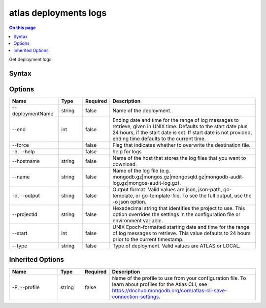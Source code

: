 .. _atlas-deployments-logs:

======================
atlas deployments logs
======================

.. default-domain:: mongodb

.. contents:: On this page
   :local:
   :backlinks: none
   :depth: 1
   :class: singlecol

Get deployment logs.

Syntax
------

.. code-block::
   :caption: Command Syntax

   atlas deployments logs [options]

.. Code end marker, please don't delete this comment

Options
-------

.. list-table::
   :header-rows: 1
   :widths: 20 10 10 60

   * - Name
     - Type
     - Required
     - Description
   * - --deploymentName
     - string
     - false
     - Name of the deployment.
   * - --end
     - int
     - false
     - Ending date and time for the range of log messages to retrieve, given in UNIX time. Defaults to the start date plus 24 hours, if the start date is set. If start date is not provided, ending time defaults to the current time.
   * - --force
     -
     - false
     - Flag that indicates whether to overwrite the destination file.
   * - -h, --help
     -
     - false
     - help for logs
   * - --hostname
     - string
     - false
     - Name of the host that stores the log files that you want to download.
   * - --name
     - string
     - false
     - Name of the log file (e.g. mongodb.gz|mongos.gz|mongosqld.gz|mongodb-audit-log.gz|mongos-audit-log.gz).
   * - -o, --output
     - string
     - false
     - Output format. Valid values are json, json-path, go-template, or go-template-file. To see the full output, use the -o json option.
   * - --projectId
     - string
     - false
     - Hexadecimal string that identifies the project to use. This option overrides the settings in the configuration file or environment variable.
   * - --start
     - int
     - false
     - UNIX Epoch-formatted starting date and time for the range of log messages to retrieve. This value defaults to 24 hours prior to the current timestamp.
   * - --type
     - string
     - false
     - Type of deployment. Valid values are ATLAS or LOCAL.

Inherited Options
-----------------

.. list-table::
   :header-rows: 1
   :widths: 20 10 10 60

   * - Name
     - Type
     - Required
     - Description
   * - -P, --profile
     - string
     - false
     - Name of the profile to use from your configuration file. To learn about profiles for the Atlas CLI, see https://dochub.mongodb.org/core/atlas-cli-save-connection-settings.
